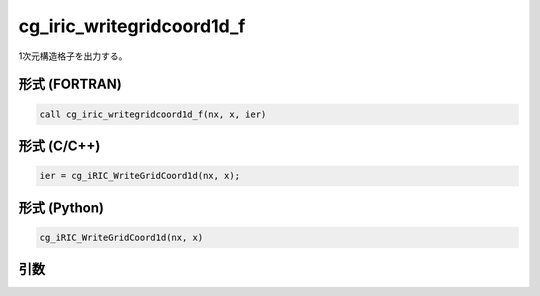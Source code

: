 cg_iric_writegridcoord1d_f
==========================

1次元構造格子を出力する。

形式 (FORTRAN)
---------------
.. code-block:: fortran

   call cg_iric_writegridcoord1d_f(nx, x, ier)

形式 (C/C++)
---------------
.. code-block:: c

   ier = cg_iRIC_WriteGridCoord1d(nx, x);

形式 (Python)
---------------
.. code-block:: python

   cg_iRIC_WriteGridCoord1d(nx, x)

引数
----

.. csv-table:: cg_iric_writegridcoord1d_f の引数
   :file: cg_iric_writegridcoord1d_f_args.csv
   :header-rows: 1

